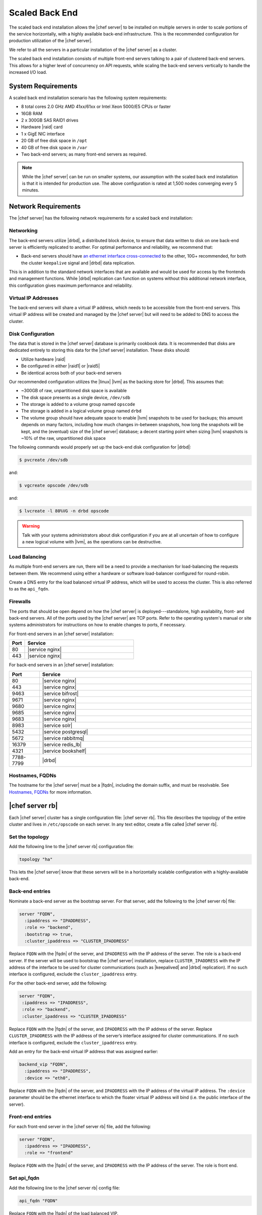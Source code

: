 =====================================================
Scaled Back End
=====================================================

The scaled back end installation allows the |chef server| to be installed on multiple servers in order to scale portions of the service horizontally, with a highly available back-end infrastructure. This is the recommended configuration for production utilization of the |chef server|.

We refer to all the servers in a particular installation of the |chef server| as a cluster.

The scaled back end installation consists of multiple front-end servers talking to a pair of clustered back-end servers. This allows for a higher level of concurrency on API requests, while scaling the back-end servers vertically to handle the increased I/O load.

System Requirements
=====================================================
A scaled back end installation scenario has the following system requirements:

* 8 total cores 2.0 GHz AMD 41xx/61xx or Intel Xeon 5000/E5 CPUs or faster
* 16GB RAM
* 2 x 300GB SAS RAID1 drives
* Hardware |raid| card
* 1 x GigE NIC interface
* 20 GB of free disk space in ``/opt``
* 40 GB of free disk space in ``/var``
* Two back-end servers; as many front-end servers as required.

.. note:: While the |chef server| can be run on smaller systems, our assumption with the scaled back end installation is that it is intended for production use. The above configuration is rated at 1,500 nodes converging every 5 minutes.

Network Requirements
=====================================================
The |chef server| has the following network requirements for a scaled back end installation:

Networking
-----------------------------------------------------
The back-end servers utilize |drbd|, a distributed block device, to ensure that data written to disk on one back-end server is efficiently replicated to another. For optimal performance and reliability, we recommend that:

* Back-end servers should have `an ethernet interface cross-connected <http://www.drbd.org/users-guide/s-prepare-network.html>`_ to the other, 10G+ recommended, for both the cluster ``keepalive`` signal and |drbd| data replication.

This is in addition to the standard network interfaces that are available and would be used for access by the frontends and management functions. While |drbd| replication can function on systems without this additional network interface, this configuration gives maximum performance and reliability.

Virtual IP Addresses
-----------------------------------------------------
The back-end servers will share a virtual IP address, which needs to be accessible from the front-end servers. This virtual IP address will be created and managed by the |chef server| but will need to be added to DNS to access the cluster.

Disk Configuration
-----------------------------------------------------
The data that is stored in the |chef server| database is primarily cookbook data. It is recommended that disks are dedicated entirely to storing this data for the |chef server| installation. These disks should:

* Utilize hardware |raid|
* Be configured in either |raid1| or |raid5|
* Be identical across both of your back-end servers

Our recommended configuration utilizes the |linux| |lvm| as the backing store for |drbd|. This assumes that:

* ~300GB of raw, unpartitioned disk space is available
* The disk space presents as a single device, ``/dev/sdb``
* The storage is added to a volume group named ``opscode``
* The storage is added in a logical volume group named ``drbd``
* The volume group should have adequate space to enable |lvm| snapshots to be used for backups; this amount depends on many factors, including how much changes in-between snapshots, how long the snapshots will be kept, and the (eventual) size of the |chef server| database; a decent starting point when sizing |lvm| snapshots is ~10% of the raw, unpartitioned disk space

The following commands would properly set up the back-end disk configuration for |drbd|:

.. code-block:: bash

   $ pvcreate /dev/sdb

and:

.. code-block:: bash

   $ vgcreate opscode /dev/sdb

and:

.. code-block:: bash

   $ lvcreate -l 80%VG -n drbd opscode

.. warning:: Talk with your systems administrators about disk configuration if you are at all uncertain of how to configure a new logical volume with |lvm|, as the operations can be destructive.

Load Balancing
-----------------------------------------------------
As multiple front-end servers are run, there will be a need to provide a mechanism for load-balancing the requests between them. We recommend using either a hardware or software load-balancer configured for round-robin.

Create a DNS entry for the load balanced virtual IP address, which will be used to access the cluster. This is also referred to as the ``api_fqdn``.

Firewalls
-----------------------------------------------------
The ports that should be open depend on how the |chef server| is deployed---standalone, high availability, front- and back-end servers. All of the ports used by the |chef server| are TCP ports. Refer to the operating system's manual or site systems administrators for instructions on how to enable changes to ports, if necessary.

For front-end servers in an |chef server| installation:

.. list-table::
   :widths: 60 420
   :header-rows: 1

   * - Port
     - Service
   * - 80
     - |service nginx|
   * - 443
     - |service nginx|

For back-end servers in an |chef server| installation:

.. list-table::
   :widths: 60 420
   :header-rows: 1

   * - Port
     - Service
   * - 80
     - |service nginx|
   * - 443
     - |service nginx|
   * - 9463
     - |service bifrost|
   * - 9671
     - |service nginx|
   * - 9680
     - |service nginx|
   * - 9685
     - |service nginx|
   * - 9683
     - |service nginx|
   * - 8983
     - |service solr|
   * - 5432
     - |service postgresql|
   * - 5672
     - |service rabbitmq|
   * - 16379
     - |service redis_lb|
   * - 4321
     - |service bookshelf|
   * - 7788-7799
     - |drbd|


Hostnames, FQDNs
-----------------------------------------------------
The hostname for the |chef server| must be a |fqdn|, including the domain suffix, and must be resolvable. See `Hostnames, FQDNs <http://docs.getchef.com/install_server_pre.html#hostnames-fqdns>`_ for more information.

|chef server rb|
=====================================================
Each |chef server| cluster has a single configuration file: |chef server rb|. This file describes the topology of the entire cluster and lives in ``/etc/opscode`` on each server. In any text editor, create a file called |chef server rb|.

Set the topology
-----------------------------------------------------
Add the following line to the |chef server rb| configuration file:

.. code-block:: ruby

   topology "ha"

This lets the |chef server| know that these servers will be in a horizontally scalable configuration with a highly-available back-end.

Back-end entries
-----------------------------------------------------
Nominate a back-end server as the bootstrap server. For that server, add the following to the |chef server rb| file:

.. code-block:: ruby

   server "FQDN",
     :ipaddress => "IPADDRESS",
     :role => "backend",
     :bootstrap => true,
     :cluster_ipaddress => "CLUSTER_IPADDRESS"

Replace ``FQDN`` with the |fqdn| of the server, and ``IPADDRESS`` with the IP address of the server. The role is a back-end server. If the server will be used to bootstrap the |chef server| installation, replace ``CLUSTER_IPADDRESS`` with the IP address of the interface to be used for cluster communications (such as |keepalived| and |drbd| replication). If no such interface is configured, exclude the ``cluster_ipaddress`` entry.

For the other back-end server, add the following:

.. code-block:: ruby

   server "FQDN",
    :ipaddress => "IPADDRESS",
    :role => "backend",
    :cluster_ipaddress => "CLUSTER_IPADDRESS"

Replace ``FQDN`` with the |fqdn| of the server, and ``IPADDRESS`` with the IP address of the server. Replace ``CLUSTER_IPADDRESS`` with the IP address of the server’s interface assigned for cluster communications. If no such interface is configured, exclude the ``cluster_ipaddress`` entry.

Add an entry for the back-end virtual IP address that was assigned earlier:

.. code-block:: ruby

   backend_vip "FQDN",
     :ipaddress => "IPADDRESS",
     :device => "eth0",

Replace ``FQDN`` with the |fqdn| of the server, and ``IPADDRESS`` with the IP address of the virtual IP address. The ``:device`` parameter should be the ethernet interface to which the floater virtual IP address will bind (i.e. the public interface of the server).

Front-end entries
-----------------------------------------------------
For each front-end server in the |chef server rb| file, add the following:

.. code-block:: ruby

   server "FQDN",
     :ipaddress => "IPADDRESS",
     :role => "frontend"

Replace ``FQDN`` with the |fqdn| of the server, and ``IPADDRESS`` with the IP address of the server. The role is front end.

Set api_fqdn
-----------------------------------------------------
Add the following line to the |chef server rb| config file:

.. code-block:: ruby

   api_fqdn "FQDN"

Replace ``FQDN`` with the |fqdn| of the load balanced VIP.

Example
-----------------------------------------------------
A completed |chef server rb| configuration file for a four server tiered |chef server| cluster, consisting of:

.. list-table::
   :widths: 100 150 150 100
   :header-rows: 1

   * - FQDN
     - Real IP Address
     - Cluster IP Address
     - Role
   * - be1.example.com
     - 192.168.4.1
     - 10.1.2.10
     - backend
   * - be2.example.com
     - 192.168.4.6
     - 10.1.2.12
     - backend
   * - fe1.example.com
     - 192.168.4.2
     - 
     - frontend
   * - fe2.example.com
     - 192.168.4.3
     - 
     - frontend
   * - fe3.example.com
     - 192.168.4.4
     - 
     - frontend
   * - chef.example.com
     - 192.168.4.5
     - 
     - load balanced frontend VIP
   * - be.example.com
     - 192.168.4.7
     - 
     - load balanced backend VIP

Looks like this:

.. code-block:: ruby

   topology "ha"
   
   server "be1.example.com",
     :ipaddress => "192.168.4.1",
     :role => "backend",
     :bootstrap => true,
     :cluster_ipaddress => "10.1.2.10"
   
   server "be2.example.com",
     :ipaddress => "192.168.4.6",
     :role => "backend",
     :cluster_ipaddress => "10.1.2.12"
   
   backend_vip "be.example.com",
     :ipaddress => "192.168.4.7",
     :device => "eth0"
   
   server "fe1.example.com",
     :ipaddress => "192.168.4.2",
     :role => "frontend"
   
   server "fe2.example.com",
     :ipaddress => "192.168.4.3",
     :role => "frontend"
   
   server "fe3.example.com",
     :ipaddress => "192.168.4.4",
     :role => "frontend"
   
   api_fqdn "chef.example.com"



Add Package to Servers
=====================================================
Upload the package provided to the servers you wish to install on, and record its location on the file-system. The rest of this section will assume that it was uploaded to the ``/tmp`` directory on each system.


Add |chef server rb| to /etc/opscode
=====================================================
Copy the |chef server rb| file to ``/etc/opscode`` on the bootstrap server.

Install the |chef server| on backend
=====================================================
Install tthe |chef server| package on both of the back-end servers. For |redhat| and |centos| 6:

.. code-block:: bash

   $ rpm -Uvh /tmp/chef-server-core-<version>.rpm

For |ubuntu|:

.. code-block:: bash

   $ dpkg -i /tmp/chef-server-core-<version>.deb

Install |drbd| on back-end servers
=====================================================
Both of the back-end servers must have |drbd| installed:

.. code-block:: bash

   $ rpm --import http://elrepo.org/RPM-GPG-KEY-elrepo.org
   $ yum install -y http://elrepo.org/elrepo-release-6-5.el6.elrepo.noarch.rpm
   $ yum install -y drbd84-utils kmod-drbd84

.. note:: The |elrepo| provides updated drivers for the |linux| family of enterprise distributions (based on |redhat enterprise linux|.) With the introduction of |redhat enterprise linux| 6, |redhat| no longer distributes |drbd| within the kernel. These modules provide properly built, community tested releases of the required kernel and |drbd| userland.

For |ubuntu|:

.. code-block:: bash

   $ apt-get install drbd8-utils

Configure |drbd| on the back-end bootstrap server
=====================================================
In the scaled back end configuration, setup of the |chef server| happens in two phases - the first phase configures |drbd|, and then pauses to allow you to finish establishing |drbd| replication before moving on:

.. code-block:: bash

   $ chef-server-ctl reconfigure

The installer will pause, asking you to confirm that you have set up |drbd|. Press ``CTRL-C`` to exit, and continue the last few steps required to set up |drbd|:

.. code-block:: bash

   $ drbdadm create-md pc0
   $ drbdadm up pc0


Copy config to non-bootstrap back-end server
=====================================================
To configure |drbd| on the non-bootstrap back-end server, first copy all the contents of ``/etc/opscode`` on the bootstrap node to the non-bootstrap back-end. On the non-bootstrap server, run the following command:

.. code-block:: bash

   $ scp -r FQDN:/etc/opscode /etc

Replace ``FQDN`` above with the |fqdn| of the bootstrap server.

Configure |drbd| for non-bootstrap back-end server
=====================================================
Set up the configuration of |drbd| on the non-bootstrap back-end server:

.. code-block:: bash

   $ chef-server-ctl reconfigure

The installer will pause, asking you to confirm that you have set up |drbd|. Press ``CTRL-C`` to exit, and continue the last few steps require to set up |drbd|:

.. code-block:: bash

   $ drbdadm create-md pc0
   $ drbdadm up pc0


Set bootstrap server to be the primary server
=====================================================
With both servers now configured for |drbd|, let the cluster know that the bootstrap server should be primary for the shared device. 

For |drbd| on |redhat| and |centos| 6:

.. code-block:: bash

   $ drbdadm primary --force pc0

For |ubuntu|:

.. code-block:: bash

   $ drbdadm -- --overwrite-data-of-peer primary pc0


Mount the file system on the |drbd| server
=====================================================
On the bootstrap server, if the file system is named ``ext4``, run the following command to create the file system for |drbd|:

.. code-block:: bash

   $ mkfs.ext4 /dev/drbd0
   $ mkdir -p /var/opt/opscode/drbd/data
   $ mount /dev/drbd0 /var/opt/opscode/drbd/data


Monitor the |drbd| server for initial synchronization
=====================================================
Before proceeding with the installation, |drbd| MUST be allowed to fully synchronize all devices. To observe the synchronization process, you can run:

.. code-block:: bash

   $ watch -n1 cat /proc/drbd

Output similar to the following will be shown:

.. code-block:: bash

   cat /proc/drbd output
   
   version: 8.4.1 (api:1/proto:86[STRIKEOUT:100)
   GIT-hash: 91b4c048c1a0e06777b5f65d312b38d47abaea80 build by
   dag@Build64R6, 2011]12[STRIKEOUT:21 06:08:50
     0: cs:SyncSource ro:Primary/Secondary ds:UpToDate/Inconsistent C r]—-
     ns:3071368 nr:0 dw:0 dr:3075736 al:0 bm:187 lo:0 pe:13 ua:4 ap:0 ep:1
     wo:b oos:12685660
     [==>……………..] sync’ed: 19.5% (12388/15372)M
     finish: 0:11:00 speed: 19,188 (24,468) K/sec

When the ``ds`` section of the output reads ``UpToDate/UpToDate``, the synchronization is complete.

Under normal operation, |drbd| dedicates only a portion of the available disk bandwidth to initial/complete re-synchronization. This is to ensure that new data that may be written to the shared device is also being synchronized. To enable |drbd| to utilize more of the bandwidth available during the initial synchronization, you can run:

Speeding up initial synchronization on |redhat| and |centos| 6:

.. code-block:: bash

   $ drbdadm disk-options --resync-rate=1100M pc0

Speeding up initial synchronization on |ubuntu|:

.. code-block:: bash

   $ drbdsetup /dev/drbd0 syncer -r 1100M

With synchronization complete, |drbd| is ready to be used on the bootstrap node. Let the |chef server| know that |drbd| is ready by running the following command:

.. code-block:: bash

   $ touch /var/opt/opscode/drbd/drbd_ready



Configure the |chef server| on the bootstrap server
=========================================================
To continue setting up the |chef server| on a bootstrap server, run:

.. code-block:: bash

   $ chef-server-ctl reconfigure

This command may take several minutes to run, during which you will see the output of the |chef client| run that is configuring the |chef server| installation. When it is complete, the following message is displayed:

.. code-block:: bash

   Chef Server Reconfigured!

.. note:: |chef server| is composed of many different services, which work together to create a functioning system. One impact of this is that it can take a few minutes for the system to finish starting up. One way to tell that the system is fully ready is to use the top command. You will notice high CPU utilization for several |ruby| processes while the system is starting up. When that utilization drops off, the system is ready.


Configure the |chef server| on non-bootstrap back-end
===========================================================
.. warning:: Make sure |drbd| synchronization has completed, and that the |chef server| has fully started on the bootstrap node before continuing!

Each node that is part of the |chef server| back-end cluster participates in an election for which server should be the primary server for the |drbd| device. This means that, if the bootstrap node is not allowed to finish initializing the system before setting up the non-bootstrap server, the system may be left in an unstable state:

.. code-block:: bash

   $ touch /var/opt/opscode/drbd/drbd_ready

Followed by:

.. code-block:: bash

   $ chef-server-ctl reconfigure


Configure the front-end
=====================================================
The following sections describe what is required to configure the front-end server.

Copy /etc/opscode
-----------------------------------------------------
With the bootstrap complete, the ``/etc/opscode`` directory on the front-end servers can be populated with the files generated during the bootstrap process. The following command assumes the user is logged in as the root user:

.. code-block:: bash

   $ scp -r /etc/opscode FQDN:/etc

This command will copy all the files from the bootstrap server to another system. Replace ``FQDN`` with the |fqdn| of the system you want to install.

Install package
-----------------------------------------------------
Install the |chef server| package on each of the front-end servers. For |redhat| and |centos| 6:

.. code-block:: bash

   $ rpm -Uvh /tmp/chef-server-core-<version>.rpm

For |ubuntu|:

.. code-block:: bash

   $ dpkg -i /tmp/chef-server-core-<version>.deb


Configure
-----------------------------------------------------
To set up the |chef server| on your front-end servers, run:

.. code-block:: bash

   $ chef-server-ctl reconfigure

This command may take several minutes to run, during which you will see the output of the |chef client| run that is configuring the |chef server| installation. When it is complete, the following message is shown:

.. code-block:: bash

   Chef Server Reconfigured!

.. note:: |chef server| is composed of many different services, which work together to create a functioning system. One impact of this is that it can take a few minutes for the system to finish starting up. One way to tell that the system is fully ready is to use the top command. You will notice high CPU utilization for several |ruby| processes while the system is starting up. When that utilization drops off, the system is ready.

Success!
=====================================================
Congratulations, the |chef server| is installed in a scaled back end configuration.

Using GRE tunnels
=====================================================
Occasionally, a GRE tunnel will be required to handle the |vrrp| traffic. To accomplish this, set the following in ``/var/opt/opscode/keepalived/bin/tunnel.sh`` on the back-end server that will be used for bootstrapping:

.. code-block:: bash

   #!/bin/sh
   ip tunnel add pc mode gre remote VRRP_IP_OF_PEER local MY_IP ttl 25
   ip link set pc up
   ip addr add 172.18.16.1 dev pc
   ip route add 172.18.16.0/24 dev pc

Replace ``VRRP_IP_OF_PEER`` with the IP address of the server on the other end of the tunnel, and ``MY_IP`` with the IP address of the server on which the script will be located.

The ``172.17.16.**`` network addresses used in the previous examples could be any unused reserved IP address space.

Set the following in ``/etc/opscode/chef-server.rb``:

.. code-block:: ruby

   backend_vip "192.168.141.108",
     :ipaddress => "192.168.141.108",
     :device => "eth0"

And set the |keepalived| unicast addresses to the GRE tunnel addresses.


